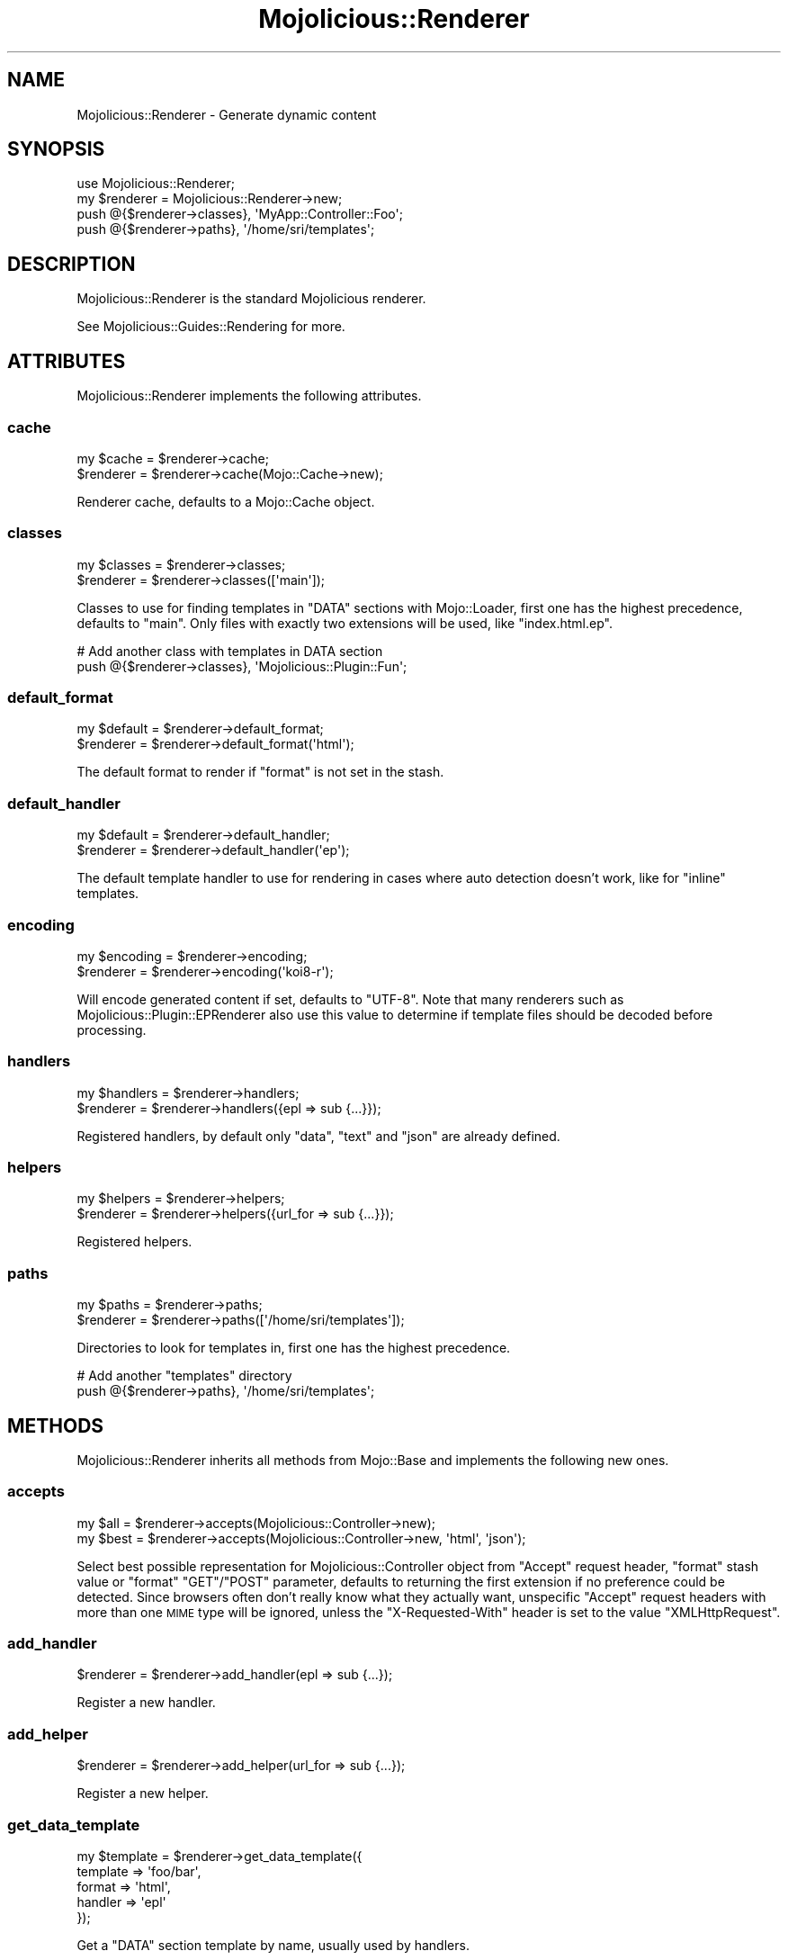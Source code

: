 .\" Automatically generated by Pod::Man 2.28 (Pod::Simple 3.28)
.\"
.\" Standard preamble:
.\" ========================================================================
.de Sp \" Vertical space (when we can't use .PP)
.if t .sp .5v
.if n .sp
..
.de Vb \" Begin verbatim text
.ft CW
.nf
.ne \\$1
..
.de Ve \" End verbatim text
.ft R
.fi
..
.\" Set up some character translations and predefined strings.  \*(-- will
.\" give an unbreakable dash, \*(PI will give pi, \*(L" will give a left
.\" double quote, and \*(R" will give a right double quote.  \*(C+ will
.\" give a nicer C++.  Capital omega is used to do unbreakable dashes and
.\" therefore won't be available.  \*(C` and \*(C' expand to `' in nroff,
.\" nothing in troff, for use with C<>.
.tr \(*W-
.ds C+ C\v'-.1v'\h'-1p'\s-2+\h'-1p'+\s0\v'.1v'\h'-1p'
.ie n \{\
.    ds -- \(*W-
.    ds PI pi
.    if (\n(.H=4u)&(1m=24u) .ds -- \(*W\h'-12u'\(*W\h'-12u'-\" diablo 10 pitch
.    if (\n(.H=4u)&(1m=20u) .ds -- \(*W\h'-12u'\(*W\h'-8u'-\"  diablo 12 pitch
.    ds L" ""
.    ds R" ""
.    ds C` ""
.    ds C' ""
'br\}
.el\{\
.    ds -- \|\(em\|
.    ds PI \(*p
.    ds L" ``
.    ds R" ''
.    ds C`
.    ds C'
'br\}
.\"
.\" Escape single quotes in literal strings from groff's Unicode transform.
.ie \n(.g .ds Aq \(aq
.el       .ds Aq '
.\"
.\" If the F register is turned on, we'll generate index entries on stderr for
.\" titles (.TH), headers (.SH), subsections (.SS), items (.Ip), and index
.\" entries marked with X<> in POD.  Of course, you'll have to process the
.\" output yourself in some meaningful fashion.
.\"
.\" Avoid warning from groff about undefined register 'F'.
.de IX
..
.nr rF 0
.if \n(.g .if rF .nr rF 1
.if (\n(rF:(\n(.g==0)) \{
.    if \nF \{
.        de IX
.        tm Index:\\$1\t\\n%\t"\\$2"
..
.        if !\nF==2 \{
.            nr % 0
.            nr F 2
.        \}
.    \}
.\}
.rr rF
.\"
.\" Accent mark definitions (@(#)ms.acc 1.5 88/02/08 SMI; from UCB 4.2).
.\" Fear.  Run.  Save yourself.  No user-serviceable parts.
.    \" fudge factors for nroff and troff
.if n \{\
.    ds #H 0
.    ds #V .8m
.    ds #F .3m
.    ds #[ \f1
.    ds #] \fP
.\}
.if t \{\
.    ds #H ((1u-(\\\\n(.fu%2u))*.13m)
.    ds #V .6m
.    ds #F 0
.    ds #[ \&
.    ds #] \&
.\}
.    \" simple accents for nroff and troff
.if n \{\
.    ds ' \&
.    ds ` \&
.    ds ^ \&
.    ds , \&
.    ds ~ ~
.    ds /
.\}
.if t \{\
.    ds ' \\k:\h'-(\\n(.wu*8/10-\*(#H)'\'\h"|\\n:u"
.    ds ` \\k:\h'-(\\n(.wu*8/10-\*(#H)'\`\h'|\\n:u'
.    ds ^ \\k:\h'-(\\n(.wu*10/11-\*(#H)'^\h'|\\n:u'
.    ds , \\k:\h'-(\\n(.wu*8/10)',\h'|\\n:u'
.    ds ~ \\k:\h'-(\\n(.wu-\*(#H-.1m)'~\h'|\\n:u'
.    ds / \\k:\h'-(\\n(.wu*8/10-\*(#H)'\z\(sl\h'|\\n:u'
.\}
.    \" troff and (daisy-wheel) nroff accents
.ds : \\k:\h'-(\\n(.wu*8/10-\*(#H+.1m+\*(#F)'\v'-\*(#V'\z.\h'.2m+\*(#F'.\h'|\\n:u'\v'\*(#V'
.ds 8 \h'\*(#H'\(*b\h'-\*(#H'
.ds o \\k:\h'-(\\n(.wu+\w'\(de'u-\*(#H)/2u'\v'-.3n'\*(#[\z\(de\v'.3n'\h'|\\n:u'\*(#]
.ds d- \h'\*(#H'\(pd\h'-\w'~'u'\v'-.25m'\f2\(hy\fP\v'.25m'\h'-\*(#H'
.ds D- D\\k:\h'-\w'D'u'\v'-.11m'\z\(hy\v'.11m'\h'|\\n:u'
.ds th \*(#[\v'.3m'\s+1I\s-1\v'-.3m'\h'-(\w'I'u*2/3)'\s-1o\s+1\*(#]
.ds Th \*(#[\s+2I\s-2\h'-\w'I'u*3/5'\v'-.3m'o\v'.3m'\*(#]
.ds ae a\h'-(\w'a'u*4/10)'e
.ds Ae A\h'-(\w'A'u*4/10)'E
.    \" corrections for vroff
.if v .ds ~ \\k:\h'-(\\n(.wu*9/10-\*(#H)'\s-2\u~\d\s+2\h'|\\n:u'
.if v .ds ^ \\k:\h'-(\\n(.wu*10/11-\*(#H)'\v'-.4m'^\v'.4m'\h'|\\n:u'
.    \" for low resolution devices (crt and lpr)
.if \n(.H>23 .if \n(.V>19 \
\{\
.    ds : e
.    ds 8 ss
.    ds o a
.    ds d- d\h'-1'\(ga
.    ds D- D\h'-1'\(hy
.    ds th \o'bp'
.    ds Th \o'LP'
.    ds ae ae
.    ds Ae AE
.\}
.rm #[ #] #H #V #F C
.\" ========================================================================
.\"
.IX Title "Mojolicious::Renderer 3"
.TH Mojolicious::Renderer 3 "2015-03-02" "perl v5.20.1" "User Contributed Perl Documentation"
.\" For nroff, turn off justification.  Always turn off hyphenation; it makes
.\" way too many mistakes in technical documents.
.if n .ad l
.nh
.SH "NAME"
Mojolicious::Renderer \- Generate dynamic content
.SH "SYNOPSIS"
.IX Header "SYNOPSIS"
.Vb 1
\&  use Mojolicious::Renderer;
\&
\&  my $renderer = Mojolicious::Renderer\->new;
\&  push @{$renderer\->classes}, \*(AqMyApp::Controller::Foo\*(Aq;
\&  push @{$renderer\->paths}, \*(Aq/home/sri/templates\*(Aq;
.Ve
.SH "DESCRIPTION"
.IX Header "DESCRIPTION"
Mojolicious::Renderer is the standard Mojolicious renderer.
.PP
See Mojolicious::Guides::Rendering for more.
.SH "ATTRIBUTES"
.IX Header "ATTRIBUTES"
Mojolicious::Renderer implements the following attributes.
.SS "cache"
.IX Subsection "cache"
.Vb 2
\&  my $cache = $renderer\->cache;
\&  $renderer = $renderer\->cache(Mojo::Cache\->new);
.Ve
.PP
Renderer cache, defaults to a Mojo::Cache object.
.SS "classes"
.IX Subsection "classes"
.Vb 2
\&  my $classes = $renderer\->classes;
\&  $renderer   = $renderer\->classes([\*(Aqmain\*(Aq]);
.Ve
.PP
Classes to use for finding templates in \f(CW\*(C`DATA\*(C'\fR sections with Mojo::Loader,
first one has the highest precedence, defaults to \f(CW\*(C`main\*(C'\fR. Only files with
exactly two extensions will be used, like \f(CW\*(C`index.html.ep\*(C'\fR.
.PP
.Vb 2
\&  # Add another class with templates in DATA section
\&  push @{$renderer\->classes}, \*(AqMojolicious::Plugin::Fun\*(Aq;
.Ve
.SS "default_format"
.IX Subsection "default_format"
.Vb 2
\&  my $default = $renderer\->default_format;
\&  $renderer   = $renderer\->default_format(\*(Aqhtml\*(Aq);
.Ve
.PP
The default format to render if \f(CW\*(C`format\*(C'\fR is not set in the stash.
.SS "default_handler"
.IX Subsection "default_handler"
.Vb 2
\&  my $default = $renderer\->default_handler;
\&  $renderer   = $renderer\->default_handler(\*(Aqep\*(Aq);
.Ve
.PP
The default template handler to use for rendering in cases where auto detection
doesn't work, like for \f(CW\*(C`inline\*(C'\fR templates.
.SS "encoding"
.IX Subsection "encoding"
.Vb 2
\&  my $encoding = $renderer\->encoding;
\&  $renderer    = $renderer\->encoding(\*(Aqkoi8\-r\*(Aq);
.Ve
.PP
Will encode generated content if set, defaults to \f(CW\*(C`UTF\-8\*(C'\fR. Note that many
renderers such as Mojolicious::Plugin::EPRenderer also use this value to
determine if template files should be decoded before processing.
.SS "handlers"
.IX Subsection "handlers"
.Vb 2
\&  my $handlers = $renderer\->handlers;
\&  $renderer    = $renderer\->handlers({epl => sub {...}});
.Ve
.PP
Registered handlers, by default only \f(CW\*(C`data\*(C'\fR, \f(CW\*(C`text\*(C'\fR and \f(CW\*(C`json\*(C'\fR are already
defined.
.SS "helpers"
.IX Subsection "helpers"
.Vb 2
\&  my $helpers = $renderer\->helpers;
\&  $renderer   = $renderer\->helpers({url_for => sub {...}});
.Ve
.PP
Registered helpers.
.SS "paths"
.IX Subsection "paths"
.Vb 2
\&  my $paths = $renderer\->paths;
\&  $renderer = $renderer\->paths([\*(Aq/home/sri/templates\*(Aq]);
.Ve
.PP
Directories to look for templates in, first one has the highest precedence.
.PP
.Vb 2
\&  # Add another "templates" directory
\&  push @{$renderer\->paths}, \*(Aq/home/sri/templates\*(Aq;
.Ve
.SH "METHODS"
.IX Header "METHODS"
Mojolicious::Renderer inherits all methods from Mojo::Base and implements
the following new ones.
.SS "accepts"
.IX Subsection "accepts"
.Vb 2
\&  my $all  = $renderer\->accepts(Mojolicious::Controller\->new);
\&  my $best = $renderer\->accepts(Mojolicious::Controller\->new, \*(Aqhtml\*(Aq, \*(Aqjson\*(Aq);
.Ve
.PP
Select best possible representation for Mojolicious::Controller object from
\&\f(CW\*(C`Accept\*(C'\fR request header, \f(CW\*(C`format\*(C'\fR stash value or \f(CW\*(C`format\*(C'\fR \f(CW\*(C`GET\*(C'\fR/\f(CW\*(C`POST\*(C'\fR
parameter, defaults to returning the first extension if no preference could be
detected. Since browsers often don't really know what they actually want,
unspecific \f(CW\*(C`Accept\*(C'\fR request headers with more than one \s-1MIME\s0 type will be
ignored, unless the \f(CW\*(C`X\-Requested\-With\*(C'\fR header is set to the value
\&\f(CW\*(C`XMLHttpRequest\*(C'\fR.
.SS "add_handler"
.IX Subsection "add_handler"
.Vb 1
\&  $renderer = $renderer\->add_handler(epl => sub {...});
.Ve
.PP
Register a new handler.
.SS "add_helper"
.IX Subsection "add_helper"
.Vb 1
\&  $renderer = $renderer\->add_helper(url_for => sub {...});
.Ve
.PP
Register a new helper.
.SS "get_data_template"
.IX Subsection "get_data_template"
.Vb 5
\&  my $template = $renderer\->get_data_template({
\&    template       => \*(Aqfoo/bar\*(Aq,
\&    format         => \*(Aqhtml\*(Aq,
\&    handler        => \*(Aqepl\*(Aq
\&  });
.Ve
.PP
Get a \f(CW\*(C`DATA\*(C'\fR section template by name, usually used by handlers.
.SS "get_helper"
.IX Subsection "get_helper"
.Vb 1
\&  my $helper = $renderer\->get_helper(\*(Aqurl_for\*(Aq);
.Ve
.PP
Get a helper by full name, generate a helper dynamically for a prefix or return
\&\f(CW\*(C`undef\*(C'\fR if no helper or prefix could be found. Generated helpers return a
proxy object containing the current controller object and on which nested
helpers can be called.
.SS "render"
.IX Subsection "render"
.Vb 4
\&  my ($output, $format) = $renderer\->render(Mojolicious::Controller\->new, {
\&    template => \*(Aqfoo/bar\*(Aq,
\&    foo      => \*(Aqbar\*(Aq
\&  });
.Ve
.PP
Render output through one of the renderers. See
\&\*(L"render\*(R" in Mojolicious::Controller for a more user-friendly interface.
.SS "template_for"
.IX Subsection "template_for"
.Vb 1
\&  my $name = $renderer\->template_for(Mojolicious::Controller\->new);
.Ve
.PP
Generate default template name for Mojolicious::Controller object.
.SS "template_handler"
.IX Subsection "template_handler"
.Vb 4
\&  my $handler = $renderer\->template_handler({
\&    template => \*(Aqfoo/bar\*(Aq,
\&    format   => \*(Aqhtml\*(Aq
\&  });
.Ve
.PP
Detect handler based on an options hash reference with \f(CW\*(C`template\*(C'\fR and
\&\f(CW\*(C`format\*(C'\fR.
.SS "template_name"
.IX Subsection "template_name"
.Vb 5
\&  my $template = $renderer\->template_name({
\&    template => \*(Aqfoo/bar\*(Aq,
\&    format   => \*(Aqhtml\*(Aq,
\&    handler  => \*(Aqepl\*(Aq
\&  });
.Ve
.PP
Builds a template name based on an options hash reference with \f(CW\*(C`template\*(C'\fR,
\&\f(CW\*(C`format\*(C'\fR and \f(CW\*(C`handler\*(C'\fR, usually used by handlers.
.SS "template_path"
.IX Subsection "template_path"
.Vb 5
\&  my $path = $renderer\->template_path({
\&    template => \*(Aqfoo/bar\*(Aq,
\&    format   => \*(Aqhtml\*(Aq,
\&    handler  => \*(Aqepl\*(Aq
\&  });
.Ve
.PP
Builds a full template path based on an options hash reference with
\&\f(CW\*(C`template\*(C'\fR, \f(CW\*(C`format\*(C'\fR and \f(CW\*(C`handler\*(C'\fR, usually used by handlers.
.SH "SEE ALSO"
.IX Header "SEE ALSO"
Mojolicious, Mojolicious::Guides, <http://mojolicio.us>.
